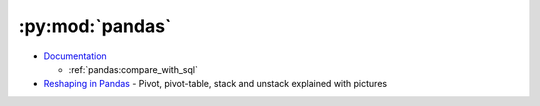 
================
:py:mod:`pandas`
================

- `Documentation <http://pandas.pydata.org/pandas-docs/stable/>`_

  - :ref:`pandas:compare_with_sql`

- `Reshaping in Pandas <http://nikgrozev.com/2015/07/01/reshaping-in-pandas-pivot-pivot-table-stack-and-unstack-explained-with-pictures/>`_ -
  Pivot, pivot-table, stack and unstack explained with pictures
